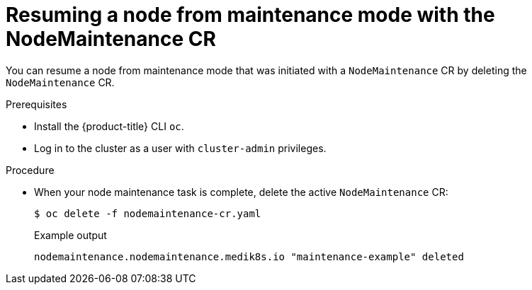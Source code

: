// Module included in the following assemblies:
//
//nodes/nodes/eco-node-maintenance-operator.adoc

:_content-type: PROCEDURE
[id="eco-resuming-node-from-maintenance-mode-with-cr_{context}"]
= Resuming a node from maintenance mode with the NodeMaintenance CR

You can resume a node from maintenance mode that was initiated with a `NodeMaintenance` CR by deleting the `NodeMaintenance` CR.

.Prerequisites

* Install the {product-title} CLI `oc`.
* Log in to the cluster as a user with `cluster-admin` privileges.

.Procedure

* When your node maintenance task is complete, delete the active `NodeMaintenance` CR:
+
[source,terminal]
----
$ oc delete -f nodemaintenance-cr.yaml
----
+
.Example output
+
[source,terminal]
----
nodemaintenance.nodemaintenance.medik8s.io "maintenance-example" deleted
----
